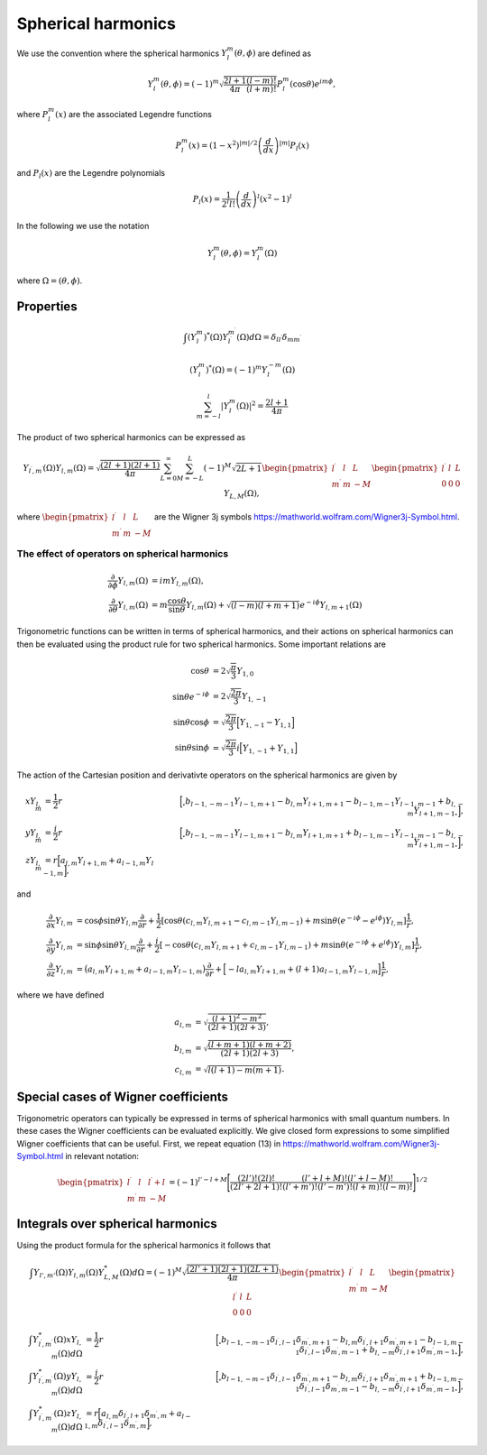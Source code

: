 Spherical harmonics
###################

We use the convention where the spherical harmonics :math:`Y_l^m(\theta, \phi)` are defined as

.. math::

    Y_l^m(\theta, \phi) = (-1)^m\sqrt{\frac{2l+1}{4\pi}\frac{(l-m)!}{(l+m)!}}P_l^m(\cos\theta)e^{im\phi},

where :math:`P_l^m(x)` are the associated Legendre functions

.. math::

    P_l^m(x) = (1-x^2)^{|m|/2} \left(\frac{d}{dx}\right)^{|m|} P_l(x)

and :math:`P_l(x)` are the Legendre polynomials

.. math::

    P_l(x) = \frac{1}{2^l l!} \left( \frac{d}{dx} \right)^l (x^2-1)^l

In the following we use the notation 

.. math::

    Y_l^m(\theta, \phi) = Y_l^m(\Omega)

where :math:`\Omega = (\theta, \phi)`.


Properties
==========

.. math::

    \int (Y_l^m)^*(\Omega)Y_{l^\prime}^{m^\prime}(\Omega) d\Omega = \delta_{l l^\prime}\delta_{m m^\prime}

.. math::

    (Y_l^m)^*(\Omega) = (-1)^{m}Y_l^{-m}(\Omega)

.. math::

    \sum_{m=-l}^l |Y_l^m(\Omega)|^2 = \frac{2l+1}{4 \pi}

The product of two spherical harmonics can be expressed as 

.. math::

    Y_{l^\prime,m^\prime}(\Omega)Y_{l,m}(\Omega) = \sqrt{\frac{(2l^\prime+1)(2l+1)}{4\pi}}\sum_{L=0}^{\infty}\sum_{M=-L}^{L}(-1)^M\sqrt{2L+1}
    \begin{pmatrix}
        l^\prime & l & L \\
        m^\prime & m & -M 
    \end{pmatrix}
    \begin{pmatrix}
        l^\prime & l & L \\
        0 & 0 & 0 
    \end{pmatrix}
    Y_{L,M}(\Omega),

where :math:`\begin{pmatrix} l^\prime & l & L \\ m^\prime & m & -M \end{pmatrix}` are the Wigner 3j symbols https://mathworld.wolfram.com/Wigner3j-Symbol.html.

The effect of operators on spherical harmonics
----------------------------------------------

.. math::

    \frac{\partial}{\partial \phi}Y_{l,m}(\Omega) &= imY_{l,m}(\Omega), \\
    \frac{\partial}{\partial \theta}Y_{l,m}(\Omega) &= m \frac{\cos{\theta}}{\sin{\theta}}Y_{l,m}(\Omega) + \sqrt{(l-m)(l+m+1)}e^{-i\phi}Y_{l,m+1}(\Omega)

Trigonometric functions can be written in terms of spherical harmonics, and their actions on spherical harmonics can then be evaluated using 
the product rule for two spherical harmonics. Some important relations are

.. math::

    \cos{\theta} &= 2\sqrt{\frac{\pi}{3}}Y_{1,0} \\
    \sin{\theta}e^{-i\phi} &= 2\sqrt{\frac{2\pi}{3}}Y_{1,-1} \\
    \sin{\theta}\cos{\phi} &= \sqrt{\frac{2\pi}{3}}\Bigl[ Y_{1,-1} - Y_{1,1} \Bigr] \\
    \sin{\theta}\sin{\phi} &= \sqrt{\frac{2\pi}{3}}i\Bigl[ Y_{1,-1} + Y_{1,1} \Bigr] 

The action of the Cartesian position and derivativte operators on the spherical harmonics are given by

.. math::

    xY_{l,m} &= \frac{1}{2}r&\Bigl[\Bigr.b_{l-1,-m-1}Y_{l-1,m+1} - b_{l,m}Y_{l+1,m+1} - b_{l-1,m-1}Y_{l-1,m-1} + b_{l,-m}Y_{l+1,m-1}\Bigl. \Bigr], \\
    yY_{l,m} &= \frac{i}{2}r&\Bigl[\Bigr.b_{l-1,-m-1}Y_{l-1,m+1} - b_{l,m}Y_{l+1,m+1} + b_{l-1,m-1}Y_{l-1,m-1} - b_{l,-m}Y_{l+1,m-1}\Bigl. \Bigr], \\
    zY_{l,m} &= r\Bigl[a_{l,m}Y_{l+1,m} + a_{l-1,m}Y_{l-1,m}\Bigr],

and

.. math::
    
    \frac{\partial}{\partial x} Y_{l,m} &= \cos{\phi}\sin{\theta}Y_{l,m}\frac{\partial}{\partial r} 
    + \frac{1}{2} \left[\cos\theta \left( c_{l,m}Y_{l,m+1} - c_{l,m-1}Y_{l,m-1} \right) + m \sin \theta (e^{-i \phi}-e^{i\phi}) Y_{l,m} \right] \frac{1}{r}, \\
    \frac{\partial}{\partial y} Y_{l,m} &= \sin{\phi}\sin{\theta}Y_{l,m}\frac{\partial}{\partial r} 
    + \frac{i}{2} \left[-\cos\theta \left( c_{l,m}Y_{l,m+1} + c_{l,m-1}Y_{l,m-1} \right) + m \sin \theta (e^{-i \phi}+e^{i\phi}) Y_{l,m} \right] \frac{1}{r}, \\
    \frac{\partial}{\partial z} Y_{l,m} &= \bigl(a_{l,m}Y_{l+1,m} + a_{l-1,m}Y_{l-1,m}\bigr)\frac{\partial}{\partial r} 
    + \Bigl[ -la_{l,m}Y_{l+1,m}  + (l+1)a_{l-1,m}Y_{l-1,m}\Bigr] \frac{1}{r},
  
where we have defined 

.. math::

    a_{l,m} &= \sqrt{\frac{(l+1)^2-m^2}{(2l+1)(2l+3)}}, \\
    b_{l,m} &= \sqrt{\frac{(l+m+1)(l+m+2)}{(2l+1)(2l+3)}}, \\
    c_{l,m} &= \sqrt{l(l+1) - m(m+1)}.


Special cases of Wigner coefficients
====================================

Trigonometric operators can typically be expressed in terms of spherical harmonics with small quantum numbers. 
In these cases the Wigner coefficients can be evaluated explicitly. We give closed form expressions to some simplified Wigner coefficients that can be useful. 
First, we repeat equation (13) in https://mathworld.wolfram.com/Wigner3j-Symbol.html in relevant notation:

.. math::
    
   \begin{pmatrix}
        l^\prime & l & l^\prime+l \\
        m^\prime & m & -M 
    \end{pmatrix} 
    = (-1)^{l'-l+M}\Biggl[ \frac{(2l')!(2l)!}{(2l'+2l+1)!}\frac{(l'+l+M)!(l'+l-M)!}{(l'+m')!(l'-m')!(l+m)!(l-m)!} \Biggr]^{1/2}

Integrals over spherical harmonics 
==================================

Using the product formula for the spherical harmonics it follows that 

.. math::

    \int Y_{l',m'}(\Omega) Y_{l,m}(\Omega) Y_{L,M}^*(\Omega) d\Omega = (-1)^M \sqrt{\frac{(2l'+1)(2l+1)(2L+1)}{4\pi}}
    \begin{pmatrix}
        l^\prime & l & L \\
        m^\prime & m & -M 
    \end{pmatrix}
    \begin{pmatrix}
        l^\prime & l & L \\
        0 & 0 & 0 
    \end{pmatrix}


.. math:: 

    \int Y_{l^\prime, m^\prime}^*(\Omega) x Y_{l,m}(\Omega) d\Omega &= \frac{1}{2}r&\Bigl[\Bigr.b_{l-1,-m-1}\delta_{l^\prime, l-1}\delta_{m^\prime, m+1} 
    - b_{l,m}\delta_{l^\prime, l+1}\delta_{m^\prime, m+1} 
    - b_{l-1,m-1}\delta_{l^\prime, l-1}\delta_{m^\prime, m-1}
    + b_{l,-m}\delta_{l^\prime, l+1}\delta_{m^\prime, m-1}\Bigl. \Bigr], \\
    \int Y_{l^\prime, m^\prime}^*(\Omega) y Y_{l,m}(\Omega) d\Omega &= \frac{i}{2}r&\Bigl[\Bigr.b_{l-1,-m-1}\delta_{l^\prime, l-1}\delta_{m^\prime, m+1}
    - b_{l,m}\delta_{l^\prime, l+1}\delta_{m^\prime, m+1}
    + b_{l-1,m-1}\delta_{l^\prime, l-1}\delta_{m^\prime, m-1} 
    - b_{l,-m}\delta_{l^\prime, l+1}\delta_{m^\prime, m-1} \Bigl. \Bigr], \\
    \int Y_{l^\prime, m^\prime}^*(\Omega) z Y_{l,m}(\Omega) d\Omega &= r\Bigl[a_{l,m}\delta_{l^\prime, l+1}\delta_{m^\prime, m} 
    + a_{l-1,m}\delta_{l^\prime, l-1}\delta_{m^\prime, m}\Bigr],
